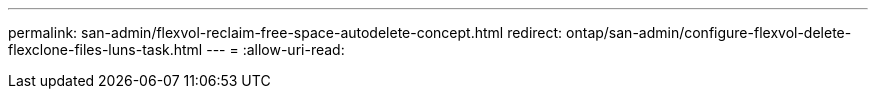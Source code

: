 ---
permalink: san-admin/flexvol-reclaim-free-space-autodelete-concept.html 
redirect: ontap/san-admin/configure-flexvol-delete-flexclone-files-luns-task.html 
---
= 
:allow-uri-read: 


